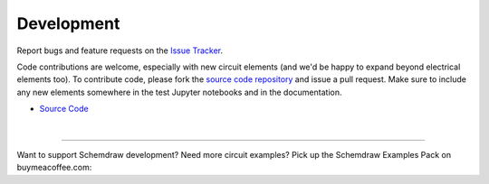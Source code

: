 Development
===========

Report bugs and feature requests on the `Issue Tracker <https://github.com/cdelker/schemdraw/issues>`_.

Code contributions are welcome, especially with new circuit elements (and we'd be happy to expand beyond electrical elements too). To contribute code, please fork the `source code repository <https://github.com/cdelker/schemdraw/>`_ and issue a pull request. Make sure to include any new elements somewhere in the test Jupyter notebooks and in the documentation.

- `Source Code <https://github.com/cdelker/schemdraw>`_

|


----------

Want to support Schemdraw development? Need more circuit examples? Pick up the Schemdraw Examples Pack on buymeacoffee.com:

.. raw:: html

    <a href="https://www.buymeacoffee.com/cdelker/e/55648" target="_blank"><img src="https://cdn.buymeacoffee.com/buttons/v2/default-yellow.png" alt="Buy Me A Coffee" style="height: 60px !important;width: 217px !important;" ></a>
